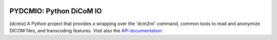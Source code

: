 
|Travis|_ |Coveralls|_ |Python27|_ |Python34|_ |PyPi|_ 

.. |Travis| image:: https://travis-ci.org/neurospin/pydcmio.svg?branch=master
.. _Travis: https://travis-ci.org/neurospin/pydcmio

.. |Coveralls| image:: https://coveralls.io/repos/neurospin/pydcmio/badge.svg?branch=master&service=github
.. _Coveralls: https://coveralls.io/github/neurospin/pydcmio

.. |Python27| image:: https://img.shields.io/badge/python-2.7-blue.svg
.. _Python27: https://badge.fury.io/py/pydcmio

.. |Python34| image:: https://img.shields.io/badge/python-3.4-blue.svg
.. _Python34: https://badge.fury.io/py/pydcmio

.. |PyPi| image:: https://badge.fury.io/py/pydcmio.svg
.. _PyPi: https://badge.fury.io/py/pydcmio

========================
PYDCMIO: Python DiCoM IO 
========================
  

[dcmio] A Python project that provides a wrapping over the 'dcm2nii' command,
common tools to read and anonymize DICOM files, and transcoding features.
Visit also the `API documentation <http://neurospin.github.io/pydcmio>`_.





